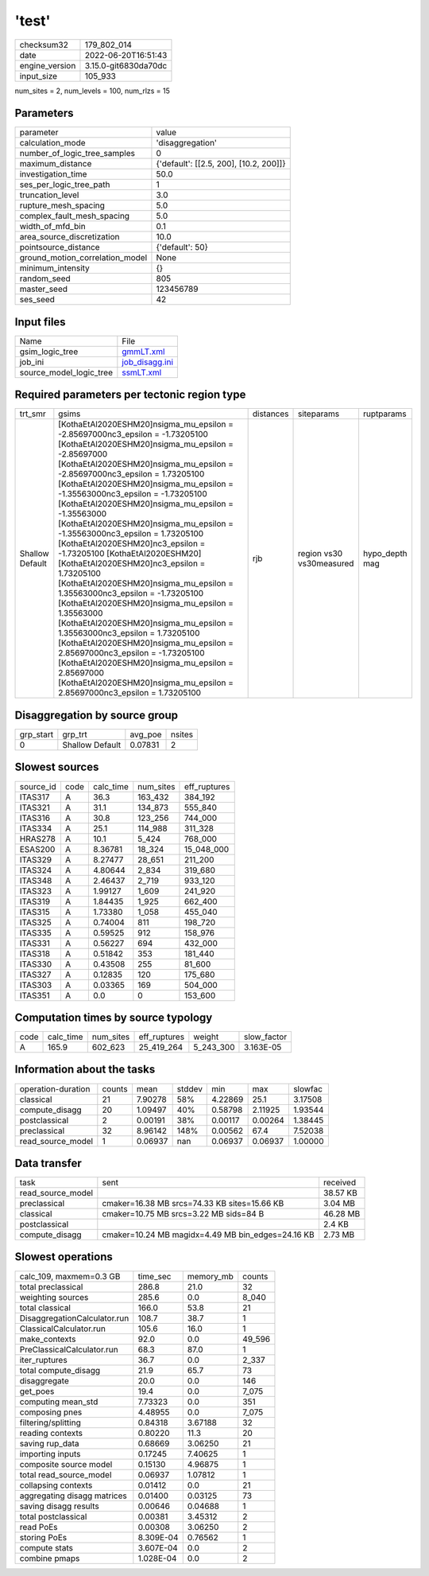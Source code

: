 'test'
======

+----------------+----------------------+
| checksum32     | 179_802_014          |
+----------------+----------------------+
| date           | 2022-06-20T16:51:43  |
+----------------+----------------------+
| engine_version | 3.15.0-git6830da70dc |
+----------------+----------------------+
| input_size     | 105_933              |
+----------------+----------------------+

num_sites = 2, num_levels = 100, num_rlzs = 15

Parameters
----------
+---------------------------------+----------------------------------------+
| parameter                       | value                                  |
+---------------------------------+----------------------------------------+
| calculation_mode                | 'disaggregation'                       |
+---------------------------------+----------------------------------------+
| number_of_logic_tree_samples    | 0                                      |
+---------------------------------+----------------------------------------+
| maximum_distance                | {'default': [[2.5, 200], [10.2, 200]]} |
+---------------------------------+----------------------------------------+
| investigation_time              | 50.0                                   |
+---------------------------------+----------------------------------------+
| ses_per_logic_tree_path         | 1                                      |
+---------------------------------+----------------------------------------+
| truncation_level                | 3.0                                    |
+---------------------------------+----------------------------------------+
| rupture_mesh_spacing            | 5.0                                    |
+---------------------------------+----------------------------------------+
| complex_fault_mesh_spacing      | 5.0                                    |
+---------------------------------+----------------------------------------+
| width_of_mfd_bin                | 0.1                                    |
+---------------------------------+----------------------------------------+
| area_source_discretization      | 10.0                                   |
+---------------------------------+----------------------------------------+
| pointsource_distance            | {'default': 50}                        |
+---------------------------------+----------------------------------------+
| ground_motion_correlation_model | None                                   |
+---------------------------------+----------------------------------------+
| minimum_intensity               | {}                                     |
+---------------------------------+----------------------------------------+
| random_seed                     | 805                                    |
+---------------------------------+----------------------------------------+
| master_seed                     | 123456789                              |
+---------------------------------+----------------------------------------+
| ses_seed                        | 42                                     |
+---------------------------------+----------------------------------------+

Input files
-----------
+-------------------------+------------------------------------+
| Name                    | File                               |
+-------------------------+------------------------------------+
| gsim_logic_tree         | `gmmLT.xml <gmmLT.xml>`_           |
+-------------------------+------------------------------------+
| job_ini                 | `job_disagg.ini <job_disagg.ini>`_ |
+-------------------------+------------------------------------+
| source_model_logic_tree | `ssmLT.xml <ssmLT.xml>`_           |
+-------------------------+------------------------------------+

Required parameters per tectonic region type
--------------------------------------------
+-----------------+----------------------------------------------------------------------------------------------------------------------------------------------------------------------------------------------------------------------------------------------------------------------------------------------------------------------------------------------------------------------------------------------------------------------------------------------------------------------------------------------------------------------------------------------------------------------------------------------------------------------------------------------------------------------------------------------------------------------------------------------------------------------------------------------------------------------------------------------------------------------------------------------------------------------------------------------------------------------------------------------------+-----------+--------------------------+----------------+
| trt_smr         | gsims                                                                                                                                                                                                                                                                                                                                                                                                                                                                                                                                                                                                                                                                                                                                                                                                                                                                                                                                                                                              | distances | siteparams               | ruptparams     |
+-----------------+----------------------------------------------------------------------------------------------------------------------------------------------------------------------------------------------------------------------------------------------------------------------------------------------------------------------------------------------------------------------------------------------------------------------------------------------------------------------------------------------------------------------------------------------------------------------------------------------------------------------------------------------------------------------------------------------------------------------------------------------------------------------------------------------------------------------------------------------------------------------------------------------------------------------------------------------------------------------------------------------------+-----------+--------------------------+----------------+
| Shallow Default | [KothaEtAl2020ESHM20]\nsigma_mu_epsilon = -2.85697000\nc3_epsilon = -1.73205100 [KothaEtAl2020ESHM20]\nsigma_mu_epsilon = -2.85697000 [KothaEtAl2020ESHM20]\nsigma_mu_epsilon = -2.85697000\nc3_epsilon = 1.73205100 [KothaEtAl2020ESHM20]\nsigma_mu_epsilon = -1.35563000\nc3_epsilon = -1.73205100 [KothaEtAl2020ESHM20]\nsigma_mu_epsilon = -1.35563000 [KothaEtAl2020ESHM20]\nsigma_mu_epsilon = -1.35563000\nc3_epsilon = 1.73205100 [KothaEtAl2020ESHM20]\nc3_epsilon = -1.73205100 [KothaEtAl2020ESHM20] [KothaEtAl2020ESHM20]\nc3_epsilon = 1.73205100 [KothaEtAl2020ESHM20]\nsigma_mu_epsilon = 1.35563000\nc3_epsilon = -1.73205100 [KothaEtAl2020ESHM20]\nsigma_mu_epsilon = 1.35563000 [KothaEtAl2020ESHM20]\nsigma_mu_epsilon = 1.35563000\nc3_epsilon = 1.73205100 [KothaEtAl2020ESHM20]\nsigma_mu_epsilon = 2.85697000\nc3_epsilon = -1.73205100 [KothaEtAl2020ESHM20]\nsigma_mu_epsilon = 2.85697000 [KothaEtAl2020ESHM20]\nsigma_mu_epsilon = 2.85697000\nc3_epsilon = 1.73205100 | rjb       | region vs30 vs30measured | hypo_depth mag |
+-----------------+----------------------------------------------------------------------------------------------------------------------------------------------------------------------------------------------------------------------------------------------------------------------------------------------------------------------------------------------------------------------------------------------------------------------------------------------------------------------------------------------------------------------------------------------------------------------------------------------------------------------------------------------------------------------------------------------------------------------------------------------------------------------------------------------------------------------------------------------------------------------------------------------------------------------------------------------------------------------------------------------------+-----------+--------------------------+----------------+

Disaggregation by source group
------------------------------
+-----------+-----------------+---------+--------+
| grp_start | grp_trt         | avg_poe | nsites |
+-----------+-----------------+---------+--------+
| 0         | Shallow Default | 0.07831 | 2      |
+-----------+-----------------+---------+--------+

Slowest sources
---------------
+-----------+------+-----------+-----------+--------------+
| source_id | code | calc_time | num_sites | eff_ruptures |
+-----------+------+-----------+-----------+--------------+
| ITAS317   | A    | 36.3      | 163_432   | 384_192      |
+-----------+------+-----------+-----------+--------------+
| ITAS321   | A    | 31.1      | 134_873   | 555_840      |
+-----------+------+-----------+-----------+--------------+
| ITAS316   | A    | 30.8      | 123_256   | 744_000      |
+-----------+------+-----------+-----------+--------------+
| ITAS334   | A    | 25.1      | 114_988   | 311_328      |
+-----------+------+-----------+-----------+--------------+
| HRAS278   | A    | 10.1      | 5_424     | 768_000      |
+-----------+------+-----------+-----------+--------------+
| ESAS200   | A    | 8.36781   | 18_324    | 15_048_000   |
+-----------+------+-----------+-----------+--------------+
| ITAS329   | A    | 8.27477   | 28_651    | 211_200      |
+-----------+------+-----------+-----------+--------------+
| ITAS324   | A    | 4.80644   | 2_834     | 319_680      |
+-----------+------+-----------+-----------+--------------+
| ITAS348   | A    | 2.46437   | 2_719     | 933_120      |
+-----------+------+-----------+-----------+--------------+
| ITAS323   | A    | 1.99127   | 1_609     | 241_920      |
+-----------+------+-----------+-----------+--------------+
| ITAS319   | A    | 1.84435   | 1_925     | 662_400      |
+-----------+------+-----------+-----------+--------------+
| ITAS315   | A    | 1.73380   | 1_058     | 455_040      |
+-----------+------+-----------+-----------+--------------+
| ITAS325   | A    | 0.74004   | 811       | 198_720      |
+-----------+------+-----------+-----------+--------------+
| ITAS335   | A    | 0.59525   | 912       | 158_976      |
+-----------+------+-----------+-----------+--------------+
| ITAS331   | A    | 0.56227   | 694       | 432_000      |
+-----------+------+-----------+-----------+--------------+
| ITAS318   | A    | 0.51842   | 353       | 181_440      |
+-----------+------+-----------+-----------+--------------+
| ITAS330   | A    | 0.43508   | 255       | 81_600       |
+-----------+------+-----------+-----------+--------------+
| ITAS327   | A    | 0.12835   | 120       | 175_680      |
+-----------+------+-----------+-----------+--------------+
| ITAS303   | A    | 0.03365   | 169       | 504_000      |
+-----------+------+-----------+-----------+--------------+
| ITAS351   | A    | 0.0       | 0         | 153_600      |
+-----------+------+-----------+-----------+--------------+

Computation times by source typology
------------------------------------
+------+-----------+-----------+--------------+-----------+-------------+
| code | calc_time | num_sites | eff_ruptures | weight    | slow_factor |
+------+-----------+-----------+--------------+-----------+-------------+
| A    | 165.9     | 602_623   | 25_419_264   | 5_243_300 | 3.163E-05   |
+------+-----------+-----------+--------------+-----------+-------------+

Information about the tasks
---------------------------
+--------------------+--------+---------+--------+---------+---------+---------+
| operation-duration | counts | mean    | stddev | min     | max     | slowfac |
+--------------------+--------+---------+--------+---------+---------+---------+
| classical          | 21     | 7.90278 | 58%    | 4.22869 | 25.1    | 3.17508 |
+--------------------+--------+---------+--------+---------+---------+---------+
| compute_disagg     | 20     | 1.09497 | 40%    | 0.58798 | 2.11925 | 1.93544 |
+--------------------+--------+---------+--------+---------+---------+---------+
| postclassical      | 2      | 0.00191 | 38%    | 0.00117 | 0.00264 | 1.38445 |
+--------------------+--------+---------+--------+---------+---------+---------+
| preclassical       | 32     | 8.96142 | 148%   | 0.00562 | 67.4    | 7.52038 |
+--------------------+--------+---------+--------+---------+---------+---------+
| read_source_model  | 1      | 0.06937 | nan    | 0.06937 | 0.06937 | 1.00000 |
+--------------------+--------+---------+--------+---------+---------+---------+

Data transfer
-------------
+-------------------+---------------------------------------------------+----------+
| task              | sent                                              | received |
+-------------------+---------------------------------------------------+----------+
| read_source_model |                                                   | 38.57 KB |
+-------------------+---------------------------------------------------+----------+
| preclassical      | cmaker=16.38 MB srcs=74.33 KB sites=15.66 KB      | 3.04 MB  |
+-------------------+---------------------------------------------------+----------+
| classical         | cmaker=10.75 MB srcs=3.22 MB sids=84 B            | 46.28 MB |
+-------------------+---------------------------------------------------+----------+
| postclassical     |                                                   | 2.4 KB   |
+-------------------+---------------------------------------------------+----------+
| compute_disagg    | cmaker=10.24 MB magidx=4.49 MB bin_edges=24.16 KB | 2.73 MB  |
+-------------------+---------------------------------------------------+----------+

Slowest operations
------------------
+------------------------------+-----------+-----------+--------+
| calc_109, maxmem=0.3 GB      | time_sec  | memory_mb | counts |
+------------------------------+-----------+-----------+--------+
| total preclassical           | 286.8     | 21.0      | 32     |
+------------------------------+-----------+-----------+--------+
| weighting sources            | 285.6     | 0.0       | 8_040  |
+------------------------------+-----------+-----------+--------+
| total classical              | 166.0     | 53.8      | 21     |
+------------------------------+-----------+-----------+--------+
| DisaggregationCalculator.run | 108.7     | 38.7      | 1      |
+------------------------------+-----------+-----------+--------+
| ClassicalCalculator.run      | 105.6     | 16.0      | 1      |
+------------------------------+-----------+-----------+--------+
| make_contexts                | 92.0      | 0.0       | 49_596 |
+------------------------------+-----------+-----------+--------+
| PreClassicalCalculator.run   | 68.3      | 87.0      | 1      |
+------------------------------+-----------+-----------+--------+
| iter_ruptures                | 36.7      | 0.0       | 2_337  |
+------------------------------+-----------+-----------+--------+
| total compute_disagg         | 21.9      | 65.7      | 73     |
+------------------------------+-----------+-----------+--------+
| disaggregate                 | 20.0      | 0.0       | 146    |
+------------------------------+-----------+-----------+--------+
| get_poes                     | 19.4      | 0.0       | 7_075  |
+------------------------------+-----------+-----------+--------+
| computing mean_std           | 7.73323   | 0.0       | 351    |
+------------------------------+-----------+-----------+--------+
| composing pnes               | 4.48955   | 0.0       | 7_075  |
+------------------------------+-----------+-----------+--------+
| filtering/splitting          | 0.84318   | 3.67188   | 32     |
+------------------------------+-----------+-----------+--------+
| reading contexts             | 0.80220   | 11.3      | 20     |
+------------------------------+-----------+-----------+--------+
| saving rup_data              | 0.68669   | 3.06250   | 21     |
+------------------------------+-----------+-----------+--------+
| importing inputs             | 0.17245   | 7.40625   | 1      |
+------------------------------+-----------+-----------+--------+
| composite source model       | 0.15130   | 4.96875   | 1      |
+------------------------------+-----------+-----------+--------+
| total read_source_model      | 0.06937   | 1.07812   | 1      |
+------------------------------+-----------+-----------+--------+
| collapsing contexts          | 0.01412   | 0.0       | 21     |
+------------------------------+-----------+-----------+--------+
| aggregating disagg matrices  | 0.01400   | 0.03125   | 73     |
+------------------------------+-----------+-----------+--------+
| saving disagg results        | 0.00646   | 0.04688   | 1      |
+------------------------------+-----------+-----------+--------+
| total postclassical          | 0.00381   | 3.45312   | 2      |
+------------------------------+-----------+-----------+--------+
| read PoEs                    | 0.00308   | 3.06250   | 2      |
+------------------------------+-----------+-----------+--------+
| storing PoEs                 | 8.309E-04 | 0.76562   | 1      |
+------------------------------+-----------+-----------+--------+
| compute stats                | 3.607E-04 | 0.0       | 2      |
+------------------------------+-----------+-----------+--------+
| combine pmaps                | 1.028E-04 | 0.0       | 2      |
+------------------------------+-----------+-----------+--------+